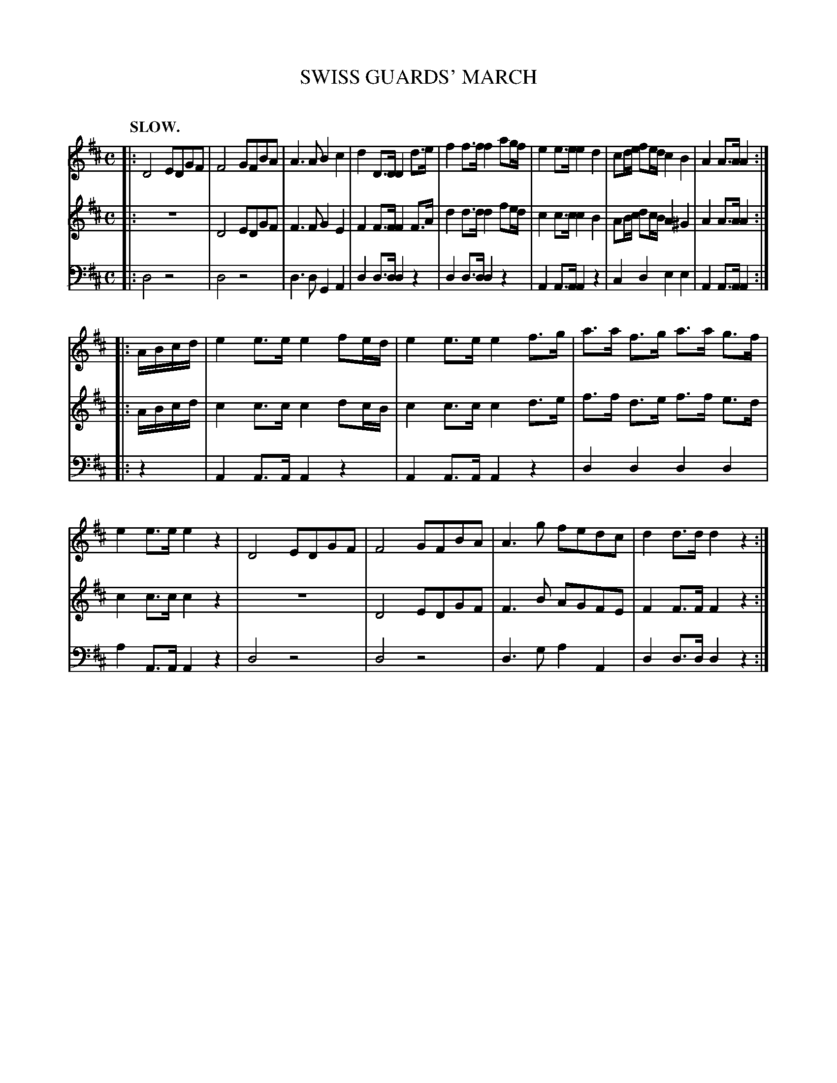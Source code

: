 X: 10211
T: SWISS GUARDS' MARCH
C:
%R: march
B: Elias Howe "The Musician's Companion" Part 1 1842 p.21 #1
S: http://imslp.org/wiki/The_Musician's_Companion_(Howe,_Elias)
Z: 2015 John Chambers <jc:trillian.mit.edu>
N: The rhythm of repeats is missing a beat; not fixed.
M: C
L: 1/8
Q: "SLOW."
K: D
% - - - - - - - - - - - - - - - - - - - - - - - - -
% Voice 1 has each strain on a single staff.
V: 1
|:\
D4 EDGF | F4 GFBA | A3A B2c2 | d2D>D D2d>e |\
f2f>f f2ag/f/ | e2e>e e2d2 | cd/e/ fe/d/ c2B2 | A2A>A A2 :|
|: A/B/c/d/ |\
e2e>e e2fe/d/ | e2e>e e2f>g | a>a f>g a>a g>f | e2e>e e2z2 |\
D4 EDGF | F4 GFBA | A3g fedc | d2d>d d2z2 :|
% - - - - - - - - - - - - - - - - - - - - - - - - -
% Voices 2,3 preserve the book's staff beaks.
V: 2
|:\
z8 | D4 EDGF | F3F G2E2 | F2F>F F2F>A |\
d2d>d d2fe/d/ | c2c>c c2B2 | AB/c/ dc/B/ A2^G2 | A2A>A A2 :| |: A/B/c/d/ |
c2c>c c2 dc/B/ | c2c>c c2d>e | f>f d>e f>f e>d | c2c>c c2z2 |\
z8 | D4 EDGF | F3B AGFE | F2F>F F2z2 :|
% - - - - - - - - - - - - - - - - - - - - - - - - -
V: 3 clef=bass middle=d
|:\
d4 z4 | d4 z4 | d3d G2A2 | d2d>d d2z2 |\
d2d>d d2z2 | A2A>A A2z2 | c2d2 e2e2 | A2A>A A2 :| |: z2 |
A2A>A A2z2 | A2A>A A2z2 | d2d2 d2d2 | a2A>A A2z2 |\
d4 z4 | d4 z4 | d3g a2A2 | d2d>dd2z2 :|
% - - - - - - - - - - - - - - - - - - - - - - - - -
